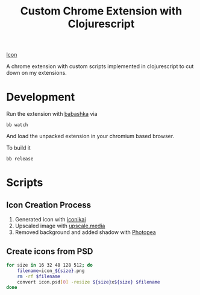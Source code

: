 #+title: Custom Chrome Extension with Clojurescript

[[./ext/icons/icon_512.png][Icon]]

A chrome extension with custom scripts implemented in clojurescript to cut down on my extensions.

* Development

Run the extension with [[https://github.com/babashka/babashka][babashka]] via

#+begin_src
bb watch
#+end_src

And load the unpacked extension in your chromium based browser.

To build it

#+begin_src
bb release
#+end_src

* Scripts

** Icon Creation Process

1. Generated icon with [[https://www.iconikai.com][iconikai]]
2. Upscaled image with [[https://www.upscale.media/upload][upscale.media]]
3. Removed background and added shadow with [[https://www.photopea.com/][Photopea]]

** Create icons from PSD

#+begin_src sh :dir ./ext/icons :silent t :results none
for size in 16 32 48 128 512; do
    filename=icon_${size}.png
    rm -rf $filename
    convert icon.psd[0] -resize ${size}x${size} $filename
done
#+end_src
